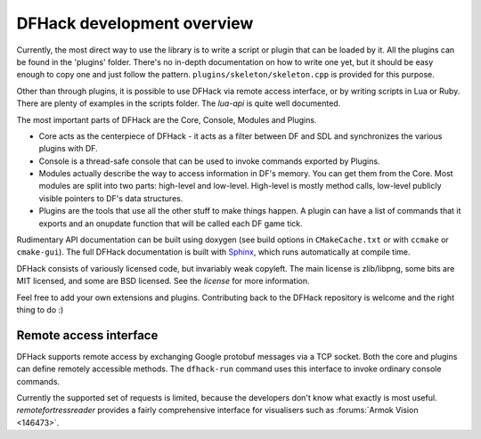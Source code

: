 ===========================
DFHack development overview
===========================

Currently, the most direct way to use the library is to write a script or plugin that can be loaded by it.
All the plugins can be found in the 'plugins' folder. There's no in-depth documentation
on how to write one yet, but it should be easy enough to copy one and just follow the pattern.
``plugins/skeleton/skeleton.cpp`` is provided for this purpose.

Other than through plugins, it is possible to use DFHack via remote access interface,
or by writing scripts in Lua or Ruby.  There are plenty of examples in the scripts folder.
The `lua-api` is quite well documented.

The most important parts of DFHack are the Core, Console, Modules and Plugins.

* Core acts as the centerpiece of DFHack - it acts as a filter between DF and
  SDL and synchronizes the various plugins with DF.
* Console is a thread-safe console that can be used to invoke commands exported by Plugins.
* Modules actually describe the way to access information in DF's memory. You
  can get them from the Core. Most modules are split into two parts: high-level
  and low-level. High-level is mostly method calls, low-level publicly visible
  pointers to DF's data structures.
* Plugins are the tools that use all the other stuff to make things happen.
  A plugin can have a list of commands that it exports and an onupdate function
  that will be called each DF game tick.

Rudimentary API documentation can be built using doxygen (see build options
in ``CMakeCache.txt`` or with ``ccmake`` or ``cmake-gui``).  The full DFHack
documentation is built with Sphinx_, which runs automatically at compile time.

.. _Sphinx: http://www.sphinx-doc.org

DFHack consists of variously licensed code, but invariably weak copyleft.
The main license is zlib/libpng, some bits are MIT licensed, and some are
BSD licensed.  See the `license` for more information.

Feel free to add your own extensions and plugins. Contributing back to
the DFHack repository is welcome and the right thing to do :)


Remote access interface
-----------------------
DFHack supports remote access by exchanging Google protobuf messages via a TCP
socket. Both the core and plugins can define remotely accessible methods. The
``dfhack-run`` command uses this interface to invoke ordinary console commands.

Currently the supported set of requests is limited, because the developers don't
know what exactly is most useful.  `remotefortressreader` provides a fairly
comprehensive interface for visualisers such as :forums:`Armok Vision <146473>`.

